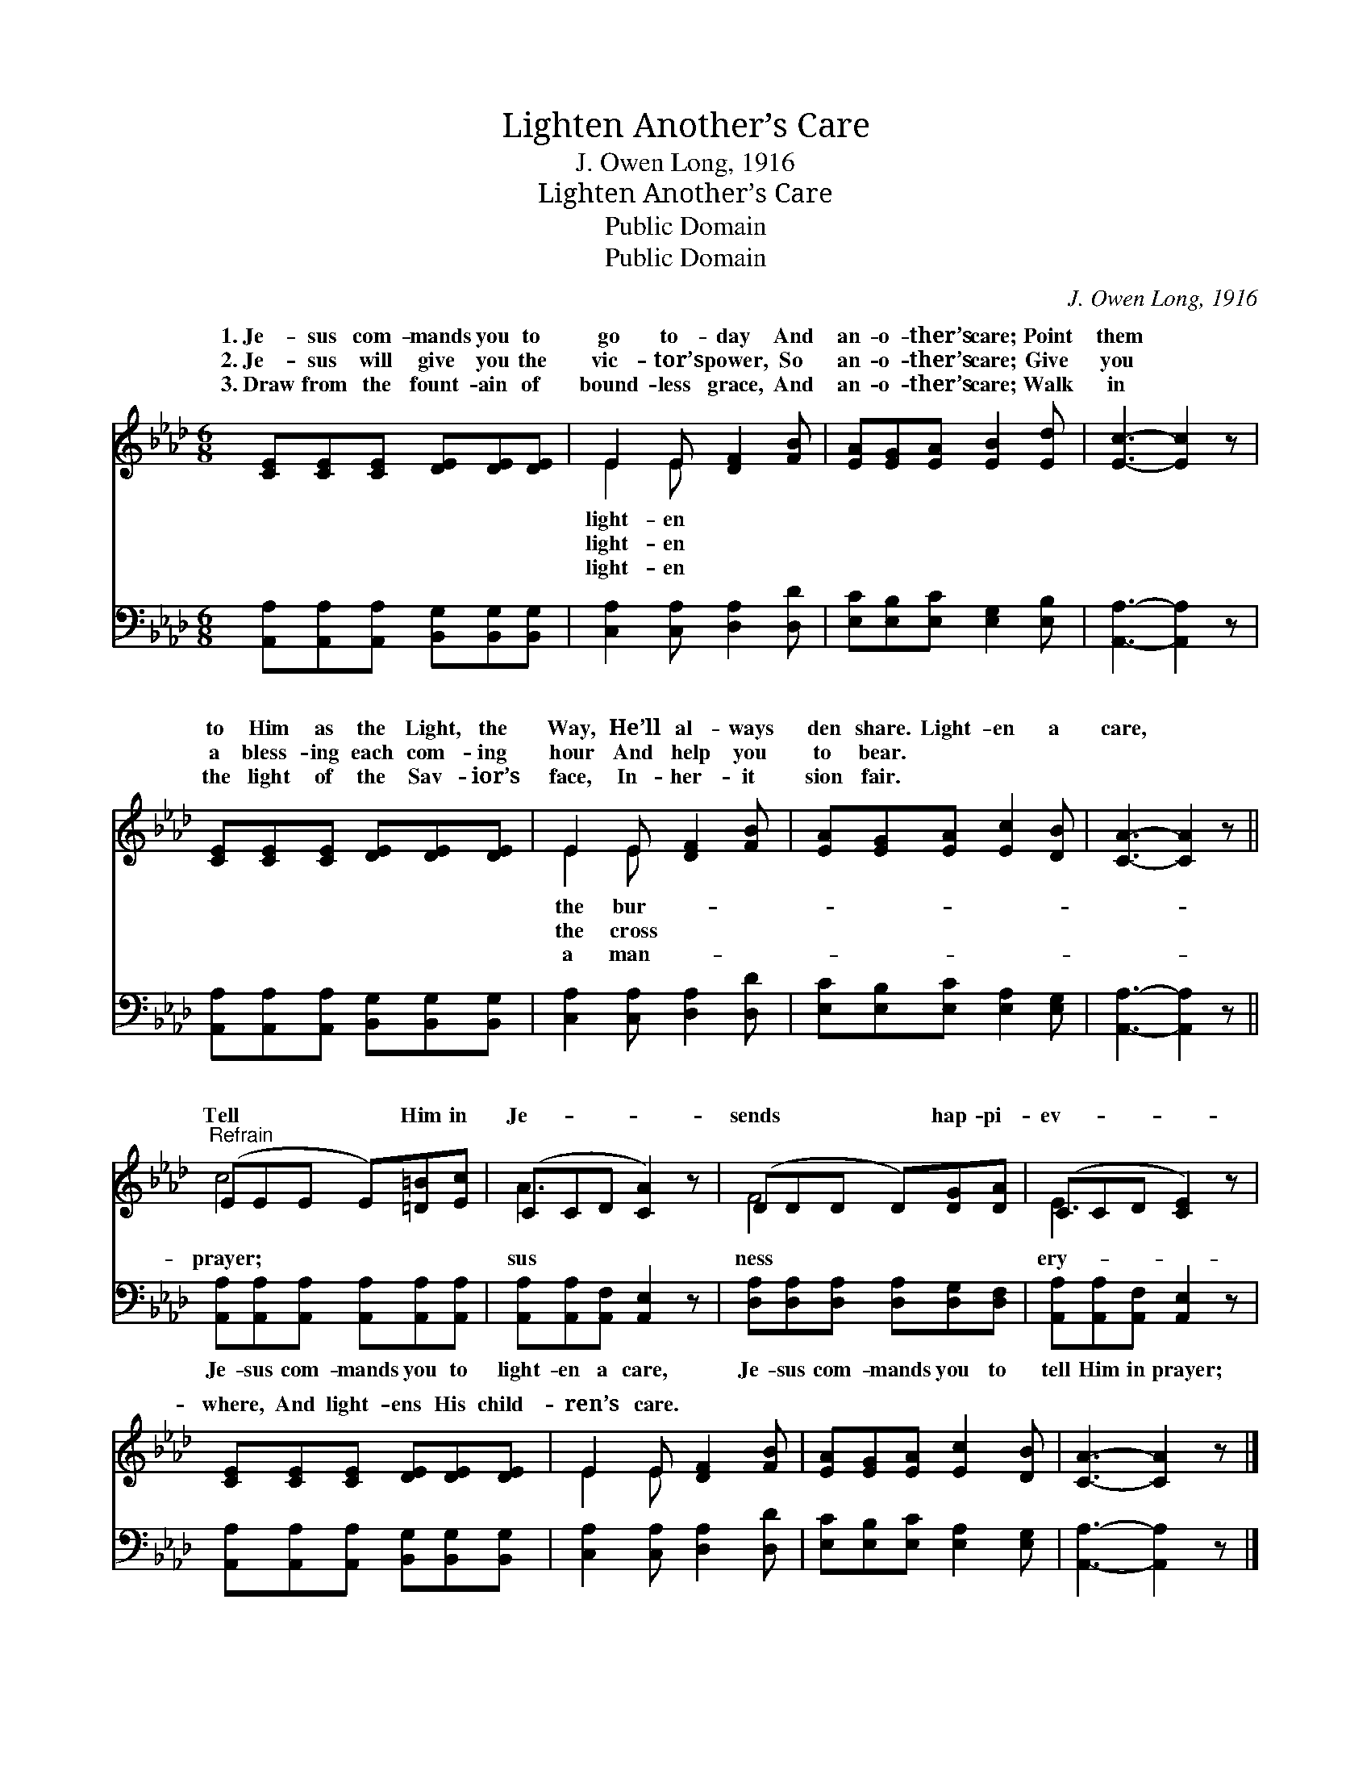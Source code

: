 X:1
T:Lighten Another’s Care
T:J. Owen Long, 1916
T:Lighten Another’s Care
T:Public Domain
T:Public Domain
C:J. Owen Long, 1916
Z:Public Domain
%%score ( 1 2 ) 3
L:1/8
M:6/8
K:Ab
V:1 treble 
V:2 treble 
V:3 bass 
V:1
 [CE][CE][CE] [DE][DE][DE] | E2 E [DF]2 [FB] | [EA][EG][EA] [EB]2 [Ed] | [Ec]3- [Ec]2 z | %4
w: 1.~Je- sus com- mands you to|go to- day And|an- o- ther’s care; Point|them *|
w: 2.~Je- sus will give you the|vic- tor’s power, So|an- o- ther’s care; Give|you *|
w: 3.~Draw from the fount- ain of|bound- less grace, And|an- o- ther’s care; Walk|in *|
 [CE][CE][CE] [DE][DE][DE] | E2 E [DF]2 [FB] | [EA][EG][EA] [Ec]2 [DB] | [CA]3- [CA]2 z || %8
w: to Him as the Light, the|Way, He’ll al- ways|den share. Light- en a|care, *|
w: a bless- ing each com- ing|hour And help you|to bear. * * *||
w: the light of the Sav- ior’s|face, In- her- it|sion fair. * * *||
"^Refrain" (EEE E)[=D=B][Ec] | (CCD [CA]2) z | (DDD D)[DG][DA] | (CCD [CE]2) z | %12
w: Tell * * * Him in|Je- * * *|sends * * * hap- pi-|ev- * * *|
w: ||||
w: ||||
 [CE][CE][CE] [DE][DE][DE] | E2 E [DF]2 [FB] | [EA][EG][EA] [Ec]2 [DB] | [CA]3- [CA]2 z |] %16
w: where, And light- ens His child-|ren’s care. * *|||
w: ||||
w: ||||
V:2
 x6 | E2 E x3 | x6 | x6 | x6 | E2 E x3 | x6 | x6 || c4 x2 | A3- x3 | F4 x2 | E3- x3 | x6 | %13
w: |light- en||||the bur-|||prayer;|sus|ness|ery-||
w: |light- en||||the cross||||||||
w: |light- en||||a man-||||||||
 E2 E x3 | x6 | x6 |] %16
w: |||
w: |||
w: |||
V:3
 [A,,A,][A,,A,][A,,A,] [B,,G,][B,,G,][B,,G,] | [C,A,]2 [C,A,] [D,A,]2 [D,D] | %2
w: ~ ~ ~ ~ ~ ~|~ ~ ~ ~|
 [E,C][E,B,][E,C] [E,G,]2 [E,B,] | [A,,A,]3- [A,,A,]2 z | %4
w: ~ ~ ~ ~ ~|~ *|
 [A,,A,][A,,A,][A,,A,] [B,,G,][B,,G,][B,,G,] | [C,A,]2 [C,A,] [D,A,]2 [D,D] | %6
w: ~ ~ ~ ~ ~ ~|~ ~ ~ ~|
 [E,C][E,B,][E,C] [E,A,]2 [E,G,] | [A,,A,]3- [A,,A,]2 z || %8
w: ~ ~ ~ ~ ~|~ *|
 [A,,A,][A,,A,][A,,A,] [A,,A,][A,,A,][A,,A,] | [A,,A,][A,,A,][A,,F,] [A,,E,]2 z | %10
w: Je- sus com- mands you to|light- en a care,|
 [D,A,][D,A,][D,A,] [D,A,][D,G,][D,F,] | [A,,A,][A,,A,][A,,F,] [A,,E,]2 z | %12
w: Je- sus com- mands you to|tell Him in prayer;|
 [A,,A,][A,,A,][A,,A,] [B,,G,][B,,G,][B,,G,] | [C,A,]2 [C,A,] [D,A,]2 [D,D] | %14
w: ||
 [E,C][E,B,][E,C] [E,A,]2 [E,G,] | [A,,A,]3- [A,,A,]2 z |] %16
w: ||

